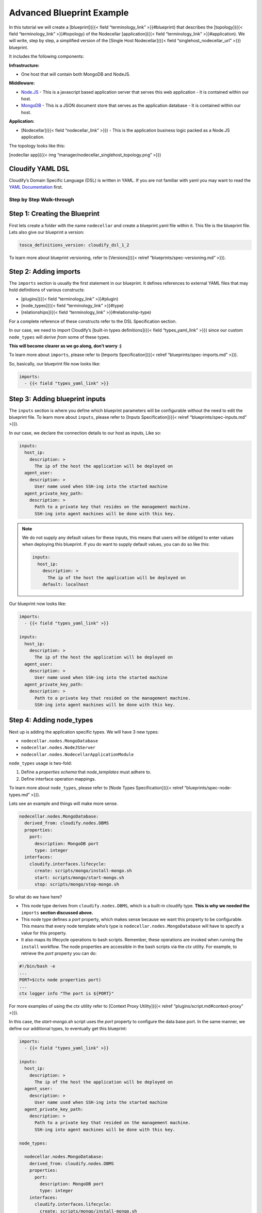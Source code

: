 Advanced Blueprint Example
%%%%%%%%%%%%%%%%%%%%%%%%%%

In this tutorial we will create a [blueprint]({{< field
“terminology_link” >}}#blueprint) that describes the [topology]({{<
field “terminology_link” >}}#topology) of the Nodecellar
[application]({{< field “terminology_link” >}}#application). We will
write, step by step, a simplified version of the [Single Host
Nodecellar]({{< field “singlehost_nodecellar_url” >}}) blueprint.

It includes the following components:

**Infrastructure:**

-  One host that will contain both MongoDB and NodeJS.

**Middleware:**

-  `Node.JS <http://nodejs.org/>`__ - This is a javascript based
   application server that serves this web application - It is contained
   within our host.

-  `MongoDB <http://www.mongodb.org/>`__ - This is a JSON document store
   that serves as the application database - It is contained within our
   host.

**Application:**

-  [Nodecellar]({{< field “nodecellar_link” >}}) - This is the
   application business logic packed as a Node.JS application.

The topology looks like this:

[nodecllar app]({{< img “manager/nodecellar_singlehost_topology.png”
>}})

Cloudify YAML DSL
-----------------

Cloudify’s Domain Specific Language (DSL) is written in YAML. If you are
not familiar with yaml you may want to read the `YAML
Documentation <http://www.yaml.org/start.html>`__ first.

Step by Step Walk-through
=========================

Step 1: Creating the Blueprint
------------------------------

First lets create a folder with the name ``nodecellar`` and create a
blueprint.yaml file within it. This file is the blueprint file. Lets
also give our blueprint a version:

.. code:: yaml

        tosca_definitions_version: cloudify_dsl_1_2

To learn more about blueprint versioning, refer to [Versions]({{< relref
“blueprints/spec-versioning.md” >}}).

Step 2: Adding imports
----------------------

The ``imports`` section is usually the first statement in our blueprint.
It defines references to external YAML files that may hold definitions
of various constructs:

-  [plugins]({{< field “terminology_link” >}}#plugin)
-  [node_types]({{< field “terminology_link” >}}#type)
-  [relationships]({{< field “terminology_link” >}}#relationship-type)

For a complete reference of these constructs refer to the DSL
Specification section.

In our case, we need to import Cloudify’s [built-in types
definitions]({{< field “types_yaml_link” >}}) since our custom
``node_types`` will *derive from* some of these types.

**This will become clearer as we go along, don’t worry :)**

To learn more about ``imports``, please refer to [Imports
Specification]({{< relref “blueprints/spec-imports.md” >}}).

So, basically, our blueprint file now looks like:

.. code:: yaml

        imports:
          - {{< field "types_yaml_link" >}}

Step 3: Adding blueprint inputs
-------------------------------

The ``inputs`` section is where you define which blueprint parameters
will be configurable without the need to edit the blueprint file. To
learn more about ``inputs``, please refer to [Inputs Specification]({{<
relref “blueprints/spec-inputs.md” >}}).

In our case, we declare the connection details to our host as inputs,
Like so:

.. code:: yaml

        inputs:
          host_ip:
            description: >
              The ip of the host the application will be deployed on
          agent_user:
            description: >
              User name used when SSH-ing into the started machine
          agent_private_key_path:
            description: >
              Path to a private key that resides on the management machine.
              SSH-ing into agent machines will be done with this key.

.. note::
    :class: summary

    We do not supply any default values for    these inputs, this means that users will be obliged to enter values when
    deploying this blueprint. If you do want to supply default values, you
    can do so like this:
    
    .. code:: yaml
    
            inputs:
              host_ip:
                description: >
                  The ip of the host the application will be deployed on
                default: localhost
    

Our blueprint now looks like:

.. code:: yaml

        imports:
          - {{< field "types_yaml_link" >}}
        
        inputs:
          host_ip:
            description: >
              The ip of the host the application will be deployed on
          agent_user:
            description: >
              User name used when SSH-ing into the started machine
          agent_private_key_path:
            description: >
              Path to a private key that resided on the management machine.
              SSH-ing into agent machines will be done with this key.

Step 4: Adding node_types
-------------------------

Next up is adding the application specific types. We will have 3 new
types:

-  ``nodecellar.nodes.MongoDatabase``
-  ``nodecellar.nodes.NodeJSServer``
-  ``nodecellar.nodes.NodecellarApplicationModule``

``node_types`` usage is two-fold:

1. Define a *properties schema* that *node_templates* must adhere to.
2. Define interface operation mappings.

To learn more about ``node_types``, please refer to [Node Types
Specification]({{< relref “blueprints/spec-node-types.md” >}}).

Lets see an example and things will make more sense.

.. code:: yaml

        nodecellar.nodes.MongoDatabase:
          derived_from: cloudify.nodes.DBMS
          properties:
            port:
              description: MongoDB port
              type: integer
          interfaces:
            cloudify.interfaces.lifecycle:
              create: scripts/mongo/install-mongo.sh
              start: scripts/mongo/start-mongo.sh
              stop: scripts/mongo/stop-mongo.sh

So what do we have here?

-  This node type derives from ``cloudify.nodes.DBMS``, which is a
   built-in cloudify type. **This is why we needed the** ``imports``
   **section discussed above.**
-  This node type defines a *port* property, which makes sense because
   we want this property to be configurable. This means that every node
   template who’s type is ``nodecellar.nodes.MongoDatabase`` will have
   to specify a value for this property.
-  It also maps its lifecycle operations to bash scripts. Remember,
   these operations are invoked when running the ``install`` workflow.
   The node properties are accessible in the bash scripts via the *ctx*
   utility. For example, to retrieve the *port* property you can do:

.. code:: bash

        #!/bin/bash -e
        ...
        PORT=$(ctx node properties port)
        ...
        ctx logger info "The port is ${PORT}"

For more examples of using the *ctx* utility refer to [Context Proxy
Utility]({{< relref “plugins/script.md#context-proxy” >}}).

In this case, the *start-mongo.sh* script uses the *port* property to
configure the data base port. In the same manner, we define our
additional types, to eventually get this blueprint:

.. code:: yaml

        imports:
          - {{< field "types_yaml_link" >}}
        
        inputs:
          host_ip:
            description: >
              The ip of the host the application will be deployed on
          agent_user:
            description: >
              User name used when SSH-ing into the started machine
          agent_private_key_path:
            description: >
              Path to a private key that resided on the management machine.
              SSH-ing into agent machines will be done with this key.
        
        node_types:
        
          nodecellar.nodes.MongoDatabase:
            derived_from: cloudify.nodes.DBMS
            properties:
              port:
                description: MongoDB port
                type: integer
            interfaces:
              cloudify.interfaces.lifecycle:
                create: scripts/mongo/install-mongo.sh
                start: scripts/mongo/start-mongo.sh
                stop: scripts/mongo/stop-mongo.sh
        
          nodecellar.nodes.NodeJSServer:
            derived_from: cloudify.nodes.ApplicationServer
            interfaces:
              cloudify.interfaces.lifecycle:
                create: scripts/nodejs/install-nodejs.sh
        
          nodecellar.nodes.NodecellarApplicationModule:
            derived_from: cloudify.nodes.ApplicationModule
            properties:
              port:
                description: Web application port
                type: integer
              application_url:
                description: >
                  URL to an archive containing the application source.
                  The archive must contain one top level directory.
                default: https://github.com/cloudify-cosmo/nodecellar/archive/master.tar.gz
              startup_script:
                description: >
                  This script will be used to start the nodejs application.
                  The path is relative to the top level single directory inside
                  the archive
                type: string
                default: server.js
            interfaces:
              cloudify.interfaces.lifecycle:
                configure: scripts/nodecellar/install-nodecellar-app.sh
                start: scripts/nodecellar/start-nodecellar-app.sh
                stop: scripts/nodecellar/stop-nodecellar-app.sh
        

.. note::
    :class: summary

    **All of the paths specified are relative to    the blueprint file directory. You can find the scripts [here]({{< field
    “nodecellar_scripts_url” >}})**
    
    Also, two points are worth mentioning regarding the scripts:
    
    1. Should be written in an idempotent manner. As is it possible they
       will be executed several times per execution, on account of retires
       due to failures.
    2. Should be synchronous and wait for processes to start before exiting.
       For example, in the *start-mongo.sh* script we wait for mongo to run:
    
    .. code:: yaml
    
            COMMAND="${MONGO_BINARIES_PATH}/bin/mongod --port ${PORT} --dbpath ${MONGO_DATA_PATH} --rest --journal --shardsvr"
            
            ctx logger info "${COMMAND}"
            nohup ${COMMAND} > /dev/null 2>&1 &
            PID=$!
            
            MONGO_REST_PORT=`expr ${PORT} + 1000`
            wait_for_server ${MONGO_REST_PORT} 'MongoDB'
    

{{% gsTip title=“Tip” %}} Think of ``node_types`` as a location to place
shared interface implementations and properties. When your blueprint
contains only one node template of a node type, it may not make much
sense in defining these types, because all of this can be defined in the
node template as well. However, ``node_types``, as opposed to
``node_templates`` (see step 6), are **importable**. This means that you
can place ``node_types`` in a different file, and have various
blueprints import that file and use them. To learn more about this, have
a look at the full blown [Nodecellar example]({{< field “nodecellar_url”
>}}) {{% /gsTip %}}

Step 5: Adding relationships
----------------------------

The ``relationships`` section is where (as the name suggests) we define
relationships to be later used by ``node_templates``. In this
application we can think of 2 relationships, both of which are related
to the ``nodecellar.nodes.NodecellarApplicationModule`` type:

-  For the application to work properly, it must be aware of the
   location of its database, i.e, the URL of
   ``nodecellar.nodes.MongoDatabase``.

Cloudify’s [built-in types definitions]({{< field “types_yaml_link” >}})
comes with a relationship of type
``cloudify.relationships.connected_to``, which seems to fit into our
case.

-  The application also needs to know where
   ``nodecellar.nodes.NodeJSServer`` is installed, because at the end of
   the day, this is the server who will be hosting our app.

Cloudify’s [built-in types definitions]({{< field “types_yaml_link” >}})
comes with a relationship of type
``cloudify.relationships.contained_in``, which also seems appropriate.

Note that these relationships do not currently define any implementation
of the relationship, since this is of course application dependent. What
it does is define the basic operations one can implement. Similar to the
lifecycle operation, relationship operations will also be invoked as
part of the ``install`` workflow execution.

To learn more about relationships, please refer to [Relationships
Specification]({{< relref “blueprints/spec-relationships.md” >}}).

So, lets see how we use these relationships. First off, we will define
our custom ``cloudify.relationships.connected_to`` relationship type:

.. code:: yaml

        relationships:
          node_connected_to_mongo:
            derived_from: cloudify.relationships.connected_to
            target_interfaces:
              cloudify.interfaces.relationship_lifecycle:
                postconfigure: scripts/mongo/set-mongo-url.sh

In this example, we create a new relationship type called
*node_connected_to_mongo*. It is derived from the base relationship type
we talked about, the ``cloudify.relationships.connected_to`` type. We
map its target interface *postconfigure* operation to, you guessed it, a
bash script. Each relationship has two edges, a *source* node and a
*target* node, The definition we used here answers two questions:

1. When will the *set-mongo-url.sh* script be executed?

Immediately after the *target* node’s ``configure`` lifecycle operation.

2. Where will the *set-mongo-url.sh* script be executed?

On the VM hosting that *target* node.

This [script]({{< field “nodecellar_scripts_url”
>}}/mongo/set-mongo-url.sh) uses the [Context API]({{< field
“terminology_link” >}}#context-object) to set [runtime properties]({{<
field “terminology_link” >}}#runtime-properties) that determine the
MongoDB URL on the *source* node of this relationship.

In the same manner, we define the second relationship, this should now
be clear:

.. code:: yaml

        node_contained_in_nodejs:
          derived_from: cloudify.relationships.contained_in
          target_interfaces:
            cloudify.interfaces.relationship_lifecycle:
              preconfigure: scripts/nodejs/set-nodejs-root.sh

Our full blueprint now looks like:

.. code:: yaml

        imports:
          - {{< field "types_yaml_link" >}}
        
        inputs:
          host_ip:
            description: >
              The ip of the host the application will be deployed on
          agent_user:
            description: >
              User name used when SSH-ing into the started machine
          agent_private_key_path:
            description: >
              Path to a private key that resided on the management machine.
              SSH-ing into agent machines will be done with this key.
        
        node_types:
        
          nodecellar.nodes.MongoDatabase:
            derived_from: cloudify.nodes.DBMS
            properties:
              port:
                description: MongoDB port
                type: integer
            interfaces:
              cloudify.interfaces.lifecycle:
                create: scripts/mongo/install-mongo.sh
                start: scripts/mongo/start-mongo.sh
                stop: scripts/mongo/stop-mongo.sh
        
          nodecellar.nodes.NodeJSServer:
            derived_from: cloudify.nodes.ApplicationServer
            interfaces:
              cloudify.interfaces.lifecycle:
                create: scripts/nodejs/install-nodejs.sh
        
          nodecellar.nodes.NodecellarApplicationModule:
            derived_from: cloudify.nodes.ApplicationModule
            properties:
              port:
                description: Web application port
                type: integer
              application_url:
                description: >
                  URL to an archive containing the application source.
                  The archive must contain one top level directory.
                default: https://github.com/cloudify-cosmo/nodecellar/archive/master.tar.gz
              startup_script:
                description: >
                  This script will be used to start the nodejs application.
                  The path is relative to the top level single directory inside
                  the archive
                type: string
                default: server.js
            interfaces:
              cloudify.interfaces.lifecycle:
                configure: scripts/nodecellar/install-nodecellar-app.sh
                start: scripts/nodecellar/start-nodecellar-app.sh
                stop: scripts/nodecellar/stop-nodecellar-app.sh
        
        relationships:
        
          node_connected_to_mongo:
            derived_from: cloudify.relationships.connected_to
            target_interfaces:
              cloudify.interfaces.relationship_lifecycle:
                postconfigure: scripts/mongo/set-mongo-url.sh
        
          node_contained_in_nodejs:
            derived_from: cloudify.relationships.contained_in
            target_interfaces:
              cloudify.interfaces.relationship_lifecycle:
                preconfigure: scripts/nodejs/set-nodejs-root.sh
        

Step 6: Adding node_templates
-----------------------------

So far, we have mainly defined *types*, be it ``node_types`` or
``relationship`` types. Types themselves do not constitute a valid
blueprint, they are meant to be used by ``node_templates``, which are
basically just occurrences of specific ``node_types``.

To learn more about ``node_templates``, please refer to [Node Templates
Specification]({{< relref “blueprints/spec-node-templates.md” >}}).

Lets define our first node template. Until now we have only dealt with
the **Middleware** and **Application** parts of the topology, but what
about the **Infrastructure**? Remember that our infrastructure consists
of just a single, pre-existing host. So we start by defining it.

.. code:: yaml

        host:
          type: cloudify.nodes.Compute

Just now, we defined a node template called *host*, and specified that
its type is ``cloudify.nodes.Compute``. This type is one that is
provided by Cloudify’s [built-in types definitions]({{< field
“types_yaml_link” >}}). We talked about ``node_types`` and the fact that
they can define a *properties schema*. This is exactly what the
``cloudify.nodes.Compute`` does. Lets have a look:

.. code:: yaml

        cloudify.nodes.Compute:
          properties:
            install_agent:
              default: true
            cloudify_agent:
              default: {}
            ip:
              default: ''

so we have 3 properties defined here:

-  *install_agent* - This tells cloudify whether or not to install a
   Cloudify [Agent]({{< field “agent_overview_link” >}}) on this host.
   This defaults to true and you shouldn’t worry about this in this
   example.
-  *cloudify_agent* - This is a dictionary that will contain agent
   configuration, among other things, its most important keys will be
   connection details to the host. This defaults to an empty dictionary
   because its auto-populated when running in a **Cloud Environment**,
   however, since we run this application on an existing vm, we will
   have to populate these values.
-  *ip* - The host ip. Again, this defaults to an empty string because
   it is auto-populated when running in a **Cloud Environment**, but we
   will have to enter a value here as well.

This is how we populate specific values for these properties:

.. code:: yaml

        host:
          type: cloudify.nodes.Compute
          properties:
            ip: localhost
            cloudify_agent:
              user: ubuntu
              key: /home/ubuntu/.ssh/agent_key.pem

.. note::
    :class: summary

    We said earlier that properties defined in    the node type, must be populated by the node template of this type, this
    is what makes the node type properties a *properties schema*. However,
    this is only true for properties **without** default values, in our case
    we see that actually every property has a default value, which means we
    are in fact disabling the *properties schema* validation. The
    consequence is that if the node template **did not** specify a certain
    property, the default ‘empty’ values will be passed, and in a non cloud

However, at the beginning of this tutorial we talked about the
``inputs`` section, and said that we want these connection details to be
configurable by outside users. We did so by adding several inputs, that
map exactly to these details. But how do we use them?

This is where [Intrinsic Functions]({{< relref
“blueprints/spec-intrinsic-functions.md” >}}) come in to play. We use
the ``get_input`` function to retrieve ``inputs`` defined in the
blueprint.

.. code:: yaml

        host:
          type: cloudify.nodes.Compute
          properties:
            ip: { get_input: host_ip }
            cloudify_agent:
              user: { get_input: agent_user }
              key: { get_input: agent_private_key_path }

So, lets have a look at our blueprint so far:

.. code:: yaml

        imports:
          - {{< field "types_yaml_link" >}}
        
        inputs:
          host_ip:
            description: >
              The ip of the host the application will be deployed on
          agent_user:
            description: >
              User name used when SSH-ing into the started machine
          agent_private_key_path:
            description: >
              Path to a private key that resided on the management machine.
              SSH-ing into agent machines will be done with this key.
        
        node_types:
        
          nodecellar.nodes.MongoDatabase:
            derived_from: cloudify.nodes.DBMS
            properties:
              port:
                description: MongoDB port
                type: integer
            interfaces:
              cloudify.interfaces.lifecycle:
                create: scripts/mongo/install-mongo.sh
                start: scripts/mongo/start-mongo.sh
                stop: scripts/mongo/stop-mongo.sh
        
          nodecellar.nodes.NodeJSServer:
            derived_from: cloudify.nodes.ApplicationServer
            interfaces:
              cloudify.interfaces.lifecycle:
                create: scripts/nodejs/install-nodejs.sh
        
          nodecellar.nodes.NodecellarApplicationModule:
            derived_from: cloudify.nodes.ApplicationModule
            properties:
              port:
                description: Web application port
                type: integer
              application_url:
                description: >
                  URL to an archive containing the application source.
                  The archive must contain one top level directory.
                default: https://github.com/cloudify-cosmo/nodecellar/archive/master.tar.gz
              startup_script:
                description: >
                  This script will be used to start the nodejs application.
                  The path is relative to the top level single directory inside
                  the archive
                type: string
                default: server.js
            interfaces:
              cloudify.interfaces.lifecycle:
                configure: scripts/nodecellar/install-nodecellar-app.sh
                start: scripts/nodecellar/start-nodecellar-app.sh
                stop: scripts/nodecellar/stop-nodecellar-app.sh
        
        relationships:
        
          node_connected_to_mongo:
            derived_from: cloudify.relationships.connected_to
            target_interfaces:
              cloudify.interfaces.relationship_lifecycle:
                postconfigure: scripts/mongo/set-mongo-url.sh
        
          node_contained_in_nodejs:
            derived_from: cloudify.relationships.contained_in
            target_interfaces:
              cloudify.interfaces.relationship_lifecycle:
                preconfigure: scripts/nodejs/set-nodejs-root.sh
        
        node_templates:
          host:
            type: cloudify.nodes.Compute
            properties:
              ip: { get_input: host_ip }
              cloudify_agent:
                user: { get_input: agent_user }
                key: { get_input: agent_private_key_path }
        

Now we can add the rest of our application ``node_templates``. We start
with the Mongo database:

.. code:: yaml

        mongod:
          type: nodecellar.nodes.MongoDatabase
          properties:
            port: 27017
          relationships:
            - type: cloudify.relationships.contained_in
              target: host

Notice that we defined a relationship of type
``cloudify.relationships.contained_in`` and declare that this node
template is *contained* inside our host. This relationship will ensure
that the host node will be provisioned **before** the mongod node
starts. Also, this is where we use our ``node_types`` that we defined
earlier. We can see that the *mongod* node is of type
``nodecellar.nodes.MongoDatabase``. The NodeJS node is very similar, and
is actually even simpler:

.. code:: yaml

        nodejs:
          type: nodecellar.nodes.NodeJSServer
          relationships:
            - type: cloudify.relationships.contained_in
              target: host

The last node template we will define is our nodecellar application
module:

.. code:: yaml

        nodecellar:
          type: nodecellar.nodes.NodecellarApplicationModule
          properties:
            port: 8080
          relationships:
            - type: node_connected_to_mongo
              target: mongod
            - type: node_contained_in_nodejs
              target: nodejs

The interesting part here is the ``relationships`` key. Notice we define
two relationships, each one uses a relationship type we defined earlier,
and stitches it to a **specific** node template.

So, we now have an almost complete blueprint:

.. code:: yaml

        imports:
          - {{< field "types_yaml_link" >}}
        
        inputs:
          host_ip:
            description: >
              The ip of the host the application will be deployed on
          agent_user:
            description: >
              User name used when SSH-ing into the started machine
          agent_private_key_path:
            description: >
              Path to a private key that resided on the management machine.
              SSH-ing into agent machines will be done with this key.
        
        node_types:
        
          nodecellar.nodes.MongoDatabase:
            derived_from: cloudify.nodes.DBMS
            properties:
              port:
                description: MongoDB port
                type: integer
            interfaces:
              cloudify.interfaces.lifecycle:
                create: scripts/mongo/install-mongo.sh
                start: scripts/mongo/start-mongo.sh
                stop: scripts/mongo/stop-mongo.sh
        
          nodecellar.nodes.NodeJSServer:
            derived_from: cloudify.nodes.ApplicationServer
            interfaces:
              cloudify.interfaces.lifecycle:
                create: scripts/nodejs/install-nodejs.sh
        
          nodecellar.nodes.NodecellarApplicationModule:
            derived_from: cloudify.nodes.ApplicationModule
            properties:
              port:
                description: Web application port
                type: integer
              application_url:
                description: >
                  URL to an archive containing the application source.
                  The archive must contain one top level directory.
                default: https://github.com/cloudify-cosmo/nodecellar/archive/master.tar.gz
              startup_script:
                description: >
                  This script will be used to start the nodejs application.
                  The path is relative to the top level single directory inside
                  the archive
                type: string
                default: server.js
            interfaces:
              cloudify.interfaces.lifecycle:
                configure: scripts/nodecellar/install-nodecellar-app.sh
                start: scripts/nodecellar/start-nodecellar-app.sh
                stop: scripts/nodecellar/stop-nodecellar-app.sh
        
        relationships:
        
          node_connected_to_mongo:
            derived_from: cloudify.relationships.connected_to
            target_interfaces:
              cloudify.interfaces.relationship_lifecycle:
                postconfigure: scripts/mongo/set-mongo-url.sh
        
          node_contained_in_nodejs:
            derived_from: cloudify.relationships.contained_in
            target_interfaces:
              cloudify.interfaces.relationship_lifecycle:
                preconfigure: scripts/nodejs/set-nodejs-root.sh
        
        node_templates:
        
          host:
            type: cloudify.nodes.Compute
            properties:
              ip: { get_input: host_ip }
              cloudify_agent:
                user: { get_input: agent_user }
                key: { get_input: agent_private_key_path }
        
          mongod:
            type: nodecellar.nodes.MongoDatabase
            properties:
              port: 27017
            relationships:
              - type: cloudify.relationships.contained_in
                target: host
        
          nodejs:
            type: nodecellar.nodes.NodeJSServer
            relationships:
              - type: cloudify.relationships.contained_in
                target: host
        
          nodecellar:
            type: nodecellar.nodes.NodecellarApplicationModule
            properties:
              port: 8080
            relationships:
              - type: node_connected_to_mongo
                target: mongod
              - type: node_contained_in_nodejs
                target: nodejs
        

Step 7: Adding outputs
----------------------

The ``outputs`` part of the blueprint is optional, but it is useful
because ``outputs`` allow the blueprint to expose application
characteristics via the [REST API]({{< relref “apis/rest-service.html”
>}}) or the [CLI]({{< relref “cli/reference.html” >}}). In this
blueprint we will use ``outputs`` to expose the application url
endpoint, like so:

.. code:: yaml

        outputs:
          endpoint:
            description: Web application endpoint
            value:
              ip_address: { get_property: [host, ip] }
              port: { get_property: [nodecellar, port] }

We see that the ``outputs`` section defines one output called
*endpoint*, this output in turn defines two keys:

-  *ip_address*
-  *port*

Both of these values are retrieved by using another *intrinsic function*
called ``get_property``, which can extract properties from different
nodes in the blueprint. After the ``install`` workflow has finished
executing, we can run:

.. code:: bash

        cfy deployments outputs -d <deployment_id>

.. code:: bash

         - "endpoint":
             Description: Web application endpoint
             Value: {u'ip_address': u'192.168.40.156', u'port': 8080}

Final Result
============

Lets take a look at our full blueprint:

.. code:: yaml

        imports:
          - {{< field "types_yaml_link" >}}
        
        inputs:
          host_ip:
            description: >
              The ip of the host the application will be deployed on
          agent_user:
            description: >
              User name used when SSH-ing into the started machine
          agent_private_key_path:
            description: >
              Path to a private key that resided on the management machine.
              SSH-ing into agent machines will be done with this key.
        
        node_types:
        
          nodecellar.nodes.MongoDatabase:
            derived_from: cloudify.nodes.DBMS
            properties:
              port:
                description: MongoDB port
                type: integer
            interfaces:
              cloudify.interfaces.lifecycle:
                create: scripts/mongo/install-mongo.sh
                start: scripts/mongo/start-mongo.sh
                stop: scripts/mongo/stop-mongo.sh
        
          nodecellar.nodes.NodeJSServer:
            derived_from: cloudify.nodes.ApplicationServer
            interfaces:
              cloudify.interfaces.lifecycle:
                create: scripts/nodejs/install-nodejs.sh
        
          nodecellar.nodes.NodecellarApplicationModule:
            derived_from: cloudify.nodes.ApplicationModule
            properties:
              port:
                description: Web application port
                type: integer
              application_url:
                description: >
                  URL to an archive containing the application source.
                  The archive must contain one top level directory.
                default: https://github.com/cloudify-cosmo/nodecellar/archive/master.tar.gz
              startup_script:
                description: >
                  This script will be used to start the nodejs application.
                  The path is relative to the top level single directory inside
                  the archive
                type: string
                default: server.js
            interfaces:
              cloudify.interfaces.lifecycle:
                configure: scripts/nodecellar/install-nodecellar-app.sh
                start: scripts/nodecellar/start-nodecellar-app.sh
                stop: scripts/nodecellar/stop-nodecellar-app.sh
        
        relationships:
        
          node_connected_to_mongo:
            derived_from: cloudify.relationships.connected_to
            target_interfaces:
              cloudify.interfaces.relationship_lifecycle:
                postconfigure: scripts/mongo/set-mongo-url.sh
        
          node_contained_in_nodejs:
            derived_from: cloudify.relationships.contained_in
            target_interfaces:
              cloudify.interfaces.relationship_lifecycle:
                preconfigure: scripts/nodejs/set-nodejs-root.sh
        
        node_templates:
        
          host:
            type: cloudify.nodes.Compute
            properties:
              ip: { get_input: host_ip }
              cloudify_agent:
                user: { get_input: agent_user }
                key: { get_input: agent_private_key_path }
        
          mongod:
            type: nodecellar.nodes.MongoDatabase
            properties:
              port: 27017
            relationships:
              - type: cloudify.relationships.contained_in
                target: host
        
          nodejs:
            type: nodecellar.nodes.NodeJSServer
            relationships:
              - type: cloudify.relationships.contained_in
                target: host
        
          nodecellar:
            type: nodecellar.nodes.NodecellarApplicationModule
            properties:
              port: 8080
            relationships:
              - type: node_connected_to_mongo
                target: mongod
              - type: node_contained_in_nodejs
                target: nodejs
        
        outputs:
          endpoint:
            description: Web application endpoint
            value:
              ip_address: { get_property: [host, ip] }
              port: { get_property: [nodecellar, port] }
        

That’s it! This a fully functioning blueprint that can be used with a
Cloudify Management Environment to install the nodecellar application on
an existing host.
